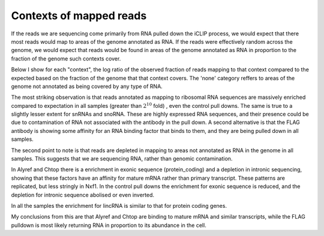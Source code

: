 .. _context:

Contexts of mapped reads
-------------------------

If the reads we are sequencing come primarily from RNA pulled down the iCLIP process, we would expect that there most reads would map to areas of the genome annotated as RNA. If the reads were effectively random across the genome, we would expect that reads would be found in areas of the genome annotated as RNA in proportion to the fraction of the genome such contexts cover.

Below I show for each "context", the log ratio of the observed fraction of reads mapping to that context compared to the expected based on the fraction of the genome that that context covers. The 'none' category reffers to areas of the genome not annotated as being covered by any type of RNA.


.. report:: Sample_QC.ContextRepresentation
   :render: r-ggplot
   :statement: aes(category, log2(precent_alignments/percent_bases)) + geom_bar(stat="identity") + theme(axis.text.x = element_text(angle=90,hjust=1)) + ylab("log2 enrichment")
   :layout: column-3
   :groupby: track

   Enrichments of contexted over expectation


The most striking observation is that reads annotated as mapping to ribosomal RNA sequences are massively enriched compared to expectation in all samples (greater than :math:`2^10` fold) , even the control pull downs. The same is true to a slightly lesser extent for snRNAs and snoRNA. These are highly expressed RNA sequences, and their presence could be due to contamination of RNA not associated with the antibody in the pull down. A second alternative is that the FLAG antibody is showing some affinity for an RNA binding factor that binds to them, and they are being pulled down in all samples. 

The second point to note is that reads are depleted in mapping to areas not annotated as RNA in the genome in all samples. This suggests that we are sequencing RNA, rather than genomic contamination.

In Alyref and Chtop there is a enrichment in exonic sequence (protein_coding) and a depletion in intronic sequencing, showing that these factors have an affinity for mature mRNA rather than primary transcript. These patterns are replicated, but less stringly in Nxf1. In the control pull downs the enrichment for exonic sequence is reduced, and the depletion for intronic sequence abolised or even inverted. 

In all the samples the enrichment for lincRNA is similar to that for protein coding genes. 

My conclusions from this are that Alyref and Chtop are binding to mature mRNA and similar transcripts, while the FLAG pulldown is most likely returning RNA in proportion to its abundance in the cell. 

